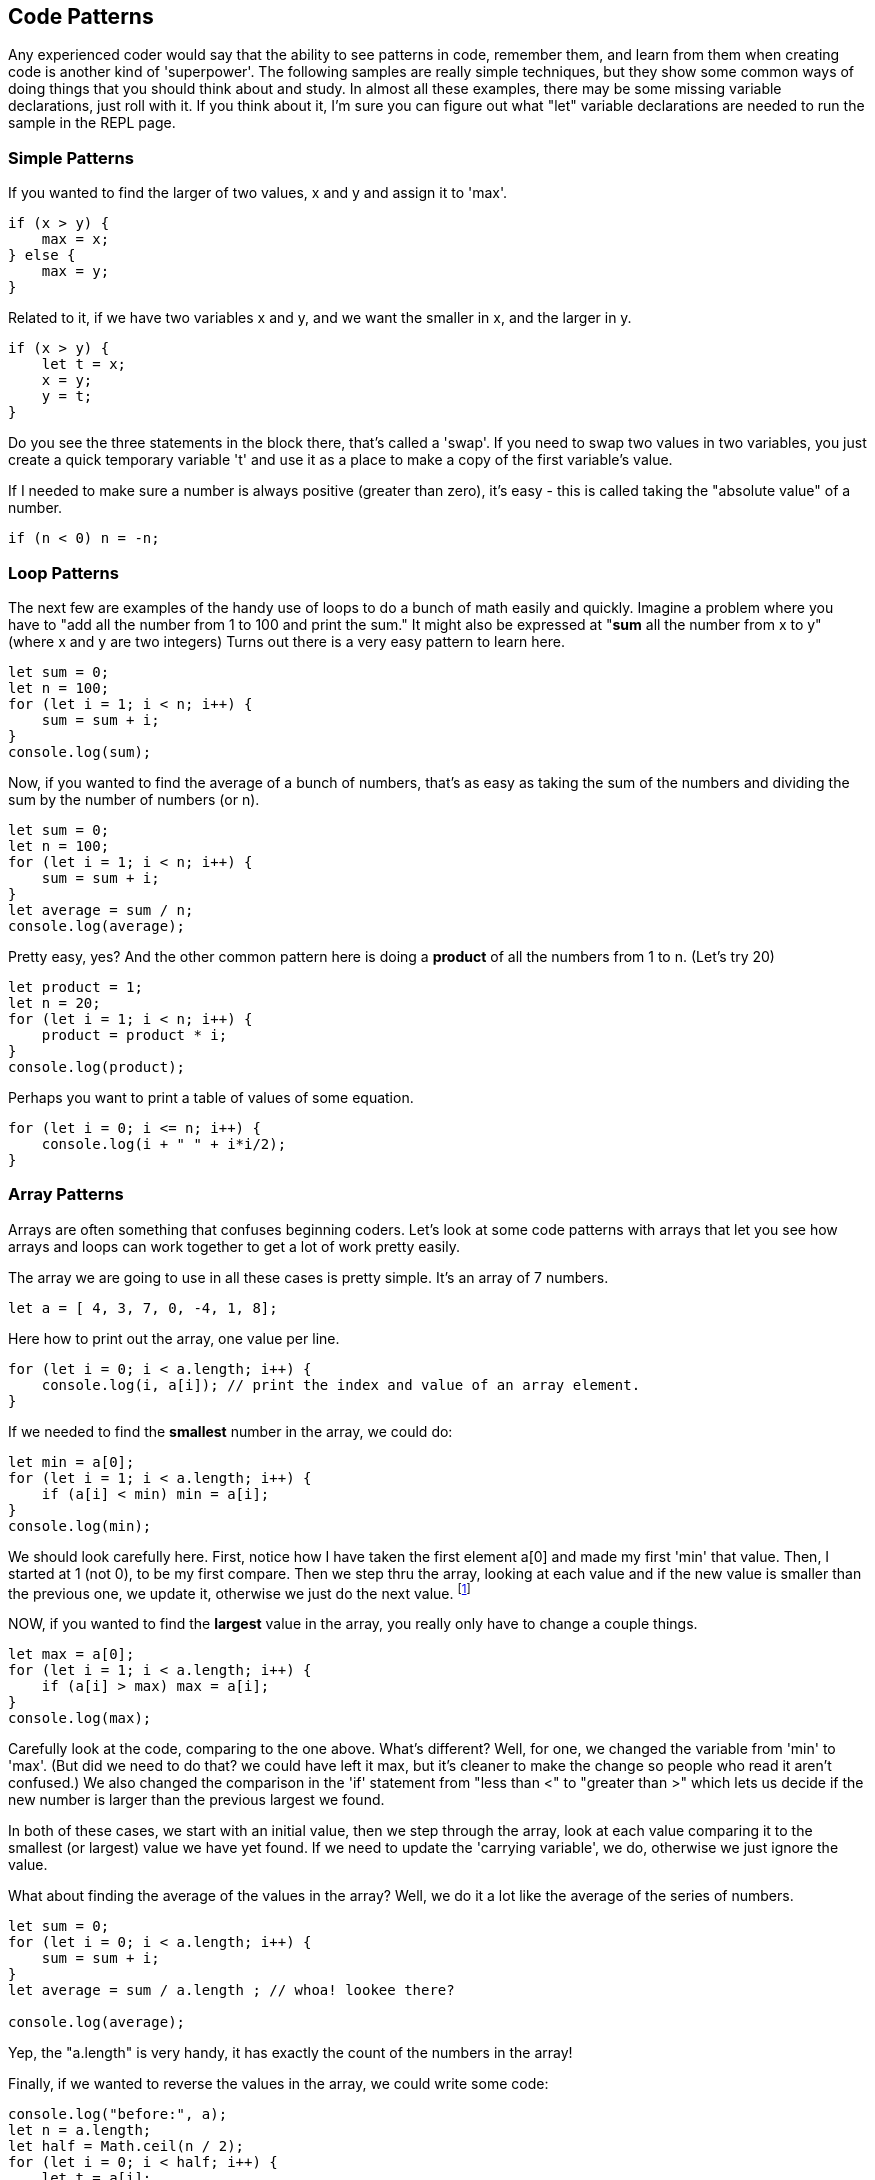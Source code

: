 
== Code Patterns

Any experienced coder would say that the ability to see patterns in code, remember them, and learn from them when creating code is another kind of 'superpower'.
The following samples are really simple techniques, but they show some common ways of doing things that you should think about and study. In almost all these examples, there may be some missing variable declarations, just roll with it. If you think about it, I'm sure you can figure out what "let" variable declarations are needed to run the sample in the REPL page.

=== Simple Patterns

If you wanted to find the larger of two values, x and y and assign it to 'max'.

[source]
----
if (x > y) {
    max = x;
} else {
    max = y;
}
----

Related to it, if we have two variables x and y, and we want the smaller in x, and the larger in y.

[source]
----
if (x > y) {
    let t = x;
    x = y;
    y = t;
}
----

Do you see the three statements in the block there, that's called a 'swap'. If you need to swap two values in two variables, you just create a quick temporary variable 't' and use it as a place to make a copy of the first variable's value.

If I needed to make sure a number is always positive (greater than zero), it's easy - this is called taking the "absolute value" of a number.

[source]
----
if (n < 0) n = -n;
----

=== Loop Patterns

The next few are examples of the handy use of loops to do a bunch of math easily and quickly. Imagine a problem where you have to "add all the number from 1 to 100 and print the sum." It might also be expressed at "*sum* all the number from x to y" (where x and y are two integers)
Turns out there is a very easy pattern to learn here.

[source]
----
let sum = 0;
let n = 100;
for (let i = 1; i < n; i++) {
    sum = sum + i;
}
console.log(sum);
----

Now, if you wanted to find the average of a bunch of numbers, that's as easy as taking the sum of the numbers and dividing the sum by the number of numbers (or n).


[source]
----
let sum = 0;
let n = 100;
for (let i = 1; i < n; i++) {
    sum = sum + i;
}
let average = sum / n;
console.log(average);
----

Pretty easy, yes? And the other common pattern here is doing a *product* of all the numbers from 1 to n. (Let's try 20)

[source]
----
let product = 1;
let n = 20;
for (let i = 1; i < n; i++) {
    product = product * i;
}
console.log(product);
----

Perhaps you want to print a table of values of some equation.

[source]
----
for (let i = 0; i <= n; i++) {
    console.log(i + " " + i*i/2);
}
----

=== Array Patterns

Arrays are often something that confuses beginning coders. Let's look at some code patterns with arrays that let you see how arrays and loops can work together to get a lot of work pretty easily.

The array we are going to use in all these cases is pretty simple. It's an array of 7 numbers.

[source]
----
let a = [ 4, 3, 7, 0, -4, 1, 8];
----

Here how to print out the array, one value per line.

[source]
----
for (let i = 0; i < a.length; i++) {
    console.log(i, a[i]); // print the index and value of an array element.
}
----

If we needed to find the *smallest* number in the array, we could do:

[source]
----
let min = a[0];
for (let i = 1; i < a.length; i++) {
    if (a[i] < min) min = a[i];
}
console.log(min);
----

We should look carefully here. First, notice how I have taken the first element a[0] and made my first 'min' that value. Then, I started at 1 (not 0), to be my first compare. Then we step thru the array, looking at each value and if the new value is smaller than the previous one, we update it, otherwise we just do the next value. footnote:[YES, if the array is only one element long, this will fail. But I'm merely trying to show some concepts here. I'd do this differently, if it were to be in some codebase somewhere.]

NOW, if you wanted to find the *largest* value in the array, you really only have to change a couple things.

[source]
----
let max = a[0];
for (let i = 1; i < a.length; i++) {
    if (a[i] > max) max = a[i];
}
console.log(max);
----

Carefully look at the code, comparing to the one above. What's different? Well, for one, we changed the variable from 'min' to 'max'. (But did we need to do that? we could have left it max, but it's cleaner to make the change so people who read it aren't confused.)
We also changed the comparison in the 'if' statement from "less than <" to "greater than >" which lets us decide if the new number is larger than the previous largest we found.

In both of these cases, we start with an initial value, then we step through the array, look at each value comparing it to the smallest (or largest) value we have yet found. If we need to update the 'carrying variable', we do, otherwise we just ignore the value.

What about finding the average of the values in the array? Well, we do it a lot like the average of the series of numbers.

[source]
----
let sum = 0;
for (let i = 0; i < a.length; i++) {
    sum = sum + i;
}
let average = sum / a.length ; // whoa! lookee there?

console.log(average);
----

Yep, the "a.length" is very handy, it has exactly the count of the numbers in the array!

Finally, if we wanted to reverse the values in the array, we could write some code:

[source]
----
console.log("before:", a);
let n = a.length;
let half = Math.ceil(n / 2);
for (let i = 0; i < half; i++) {
    let t = a[i];
    a[i] = a[n-1-i];
    a[n-i-1] = t;
}
console.log("after: ",a);
----

But perhaps the easier way to reverse and array in Javascript is to just call the library function:

[source]
----
a = a.reverse();
console.log(a);
----

It can be useful to look at the "longer" way to continue to get a feel for how to do small, useful things with simple logic.

